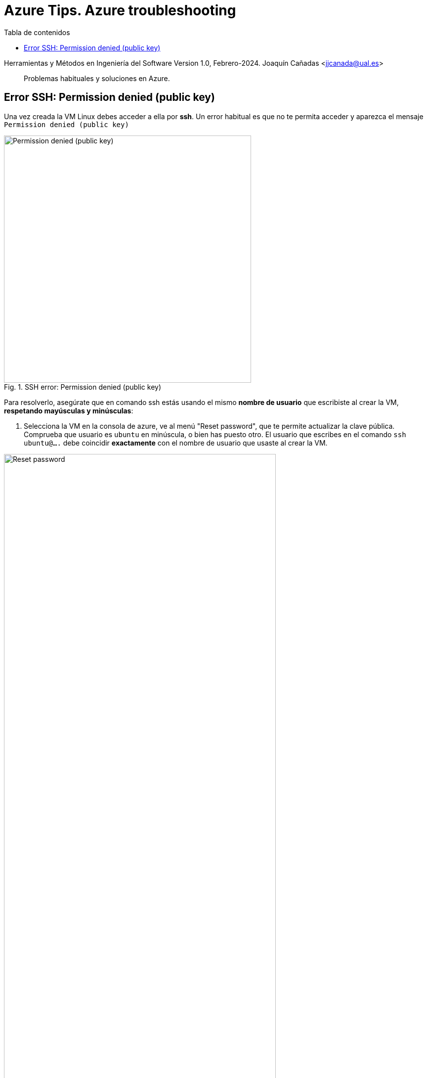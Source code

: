 ////
Codificación, idioma, tabla de contenidos, tipo de documento
////
:encoding: utf-8
:lang: es
:toc: right
:toc-title: Tabla de contenidos
:keywords: Selenium end-to-end testing
:doctype: book
:icons: font

////
/// activar btn:
////
:experimental:

:source-highlighter: rouge
:rouge-linenums-mode: inline

// :highlightjsdir: ./highlight

:figure-caption: Fig.
:imagesdir: images

////
Nombre y título del trabajo
////
= Azure Tips. Azure troubleshooting

Herramientas y Métodos en Ingeniería del Software
Version 1.0, Febrero-2024.
Joaquín Cañadas <jjcanada@ual.es>

// Entrar en modo no numerado de apartados
:numbered!: 

[abstract]
Problemas habituales y soluciones en Azure.

== Error SSH: Permission denied (public key)

Una vez creada la VM Linux debes acceder a ella por *ssh*. Un error habitual es que no te permita acceder y aparezca el mensaje `Permission denied (public key)`

.SSH error: Permission denied (public key)
image::az-vm-ssh-permission-denied.png[role="thumb", align="center", width=500, pdfwidth="80%", alt="Permission denied (public key)"]

Para resolverlo, asegúrate que en comando ssh estás usando el mismo *nombre de usuario* que escribiste al crear la VM, *respetando mayúsculas y minúsculas*:

. Selecciona la VM en la consola de azure, ve al menú "Reset password", que te permite actualizar la clave pública. Comprueba que usuario es `ubuntu` en minúscula, o bien has puesto otro. El usuario que escribes en el comando `ssh ubuntu@....` debe coincidir *exactamente* con el nombre de usuario que usaste al crear la VM. 

.VM reset password: username
image::az-vm-reset-passwd1.png[role="thumb", align="center", width="80%", pdfwidth="80%", alt="Reset password"]

[start=2]
. Si el error persiste, actualiza la clave pública de la VM con la opción 

.VM reset password: enter new public key
image::az-vm-reset-passwd2.png[role="thumb", align="center", width="80%", pdfwidth="80%", alt="Reset password"]
